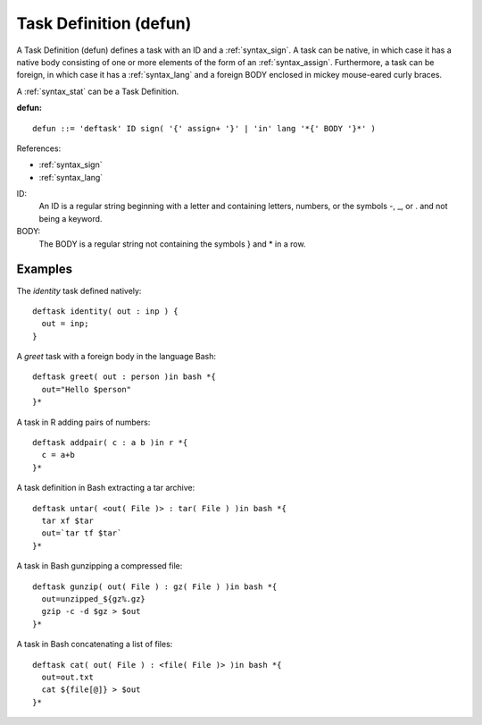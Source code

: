 .. _syntax_defun:

Task Definition (defun)
=======================

A Task Definition (defun) defines a task with an ID and a
:ref:`syntax_sign`. A task can be native, in which case it has a native
body consisting of one or more elements of the form of an :ref:`syntax_assign`.
Furthermore, a task can be foreign, in which case it has a :ref:`syntax_lang`
and a foreign BODY enclosed in mickey mouse-eared curly braces.

A :ref:`syntax_stat` can be a Task Definition.

**defun:**

.. image:: img/defun.png

::

    defun ::= 'deftask' ID sign( '{' assign+ '}' | 'in' lang '*{' BODY '}*' )
    
References:

- :ref:`syntax_sign`
- :ref:`syntax_lang`

ID:
   An ID is a regular string beginning with a letter and containing letters,
   numbers, or the symbols -, _, or . and not being a keyword.
   
BODY:
   The BODY is a regular string not containing the symbols } and \* in a row.	

Examples
--------

The *identity* task defined natively::
	
    deftask identity( out : inp ) {
      out = inp;
    }
    
A *greet* task with a foreign body in the language Bash::
	
    deftask greet( out : person )in bash *{
      out="Hello $person"
    }*
    
A task in R adding pairs of numbers::
	
    deftask addpair( c : a b )in r *{
      c = a+b
    }*
    
A task definition in Bash extracting a tar archive::
	
    deftask untar( <out( File )> : tar( File ) )in bash *{
      tar xf $tar
      out=`tar tf $tar`
    }*

A task in Bash gunzipping a compressed file::

    deftask gunzip( out( File ) : gz( File ) )in bash *{
      out=unzipped_${gz%.gz}
      gzip -c -d $gz > $out
    }*

A task in Bash concatenating a list of files::

    deftask cat( out( File ) : <file( File )> )in bash *{
      out=out.txt
      cat ${file[@]} > $out
    }*
